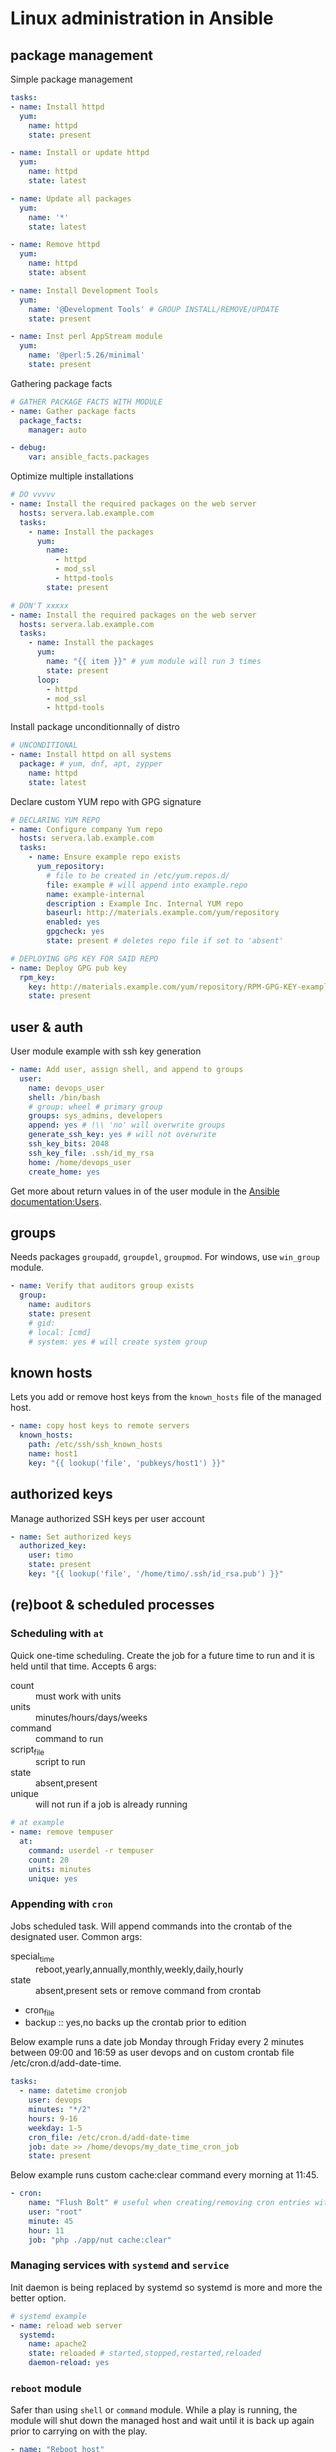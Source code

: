 * Linux administration in Ansible
** package management

Simple package management
#+begin_src yaml
  tasks:
  - name: Install httpd
    yum:
      name: httpd
      state: present

  - name: Install or update httpd
    yum:
      name: httpd
      state: latest

  - name: Update all packages
    yum:
      name: '*'
      state: latest

  - name: Remove httpd
    yum:
      name: httpd
      state: absent

  - name: Install Development Tools
    yum:
      name: '@Development Tools' # GROUP INSTALL/REMOVE/UPDATE
      state: present

  - name: Inst perl AppStream module
    yum:
      name: '@perl:5.26/minimal'
      state: present
#+end_src

Gathering package facts
#+begin_src yaml
  # GATHER PACKAGE FACTS WITH MODULE
  - name: Gather package facts
    package_facts:
      manager: auto
      
  - debug:
      var: ansible_facts.packages
#+end_src
  
Optimize multiple installations
#+begin_src yaml
  # DO vvvvv
  - name: Install the required packages on the web server
    hosts: servera.lab.example.com
    tasks:
      - name: Install the packages
        yum:
          name:
            - httpd
            - mod_ssl
            - httpd-tools
          state: present

  # DON'T xxxxx
  - name: Install the required packages on the web server
    hosts: servera.lab.example.com
    tasks:
      - name: Install the packages
        yum:
          name: "{{ item }}" # yum module will run 3 times
          state: present
        loop:
          - httpd
          - mod_ssl
          - httpd-tools
#+end_src
  
Install package unconditionnally of distro
#+begin_src yaml
  # UNCONDITIONAL
  - name: Install httpd on all systems
    package: # yum, dnf, apt, zypper
      name: httpd
      state: latest

#+end_src

Declare custom YUM repo with GPG signature
#+begin_src yaml
  # DECLARING YUM REPO
  - name: Configure company Yum repo
    hosts: servera.lab.example.com
    tasks:
      - name: Ensure example repo exists
        yum_repository:
          # file to be created in /etc/yum.repos.d/
          file: example # will append into example.repo
          name: example-internal
          description : Example Inc. Internal YUM repo
          baseurl: http://materials.example.com/yum/repository
          enabled: yes
          gpgcheck: yes
          state: present # deletes repo file if set to 'absent'

  # DEPLOYING GPG KEY FOR SAID REPO
  - name: Deploy GPG pub key
    rpm_key:
      key: http://materials.example.com/yum/repository/RPM-GPG-KEY-example
      state: present

#+end_src

** user & auth
User module example with ssh key generation
#+begin_src yaml
  - name: Add user, assign shell, and append to groups
    user:
      name: devops_user
      shell: /bin/bash
      # group: wheel # primary group
      groups: sys_admins, developers
      append: yes # !\\ 'no' will overwrite groups
      generate_ssh_key: yes # will not overwrite
      ssh_key_bits: 2048
      ssh_key_file: .ssh/id_my_rsa
      home: /home/devops_user
      create_home: yes

#+end_src
Get more about return values in of the user module in the [[http://docs.ansible.com/ansible/2.9/modules/user_module.html#user-module][Ansible documentation:Users]].
** groups
Needs packages ~groupadd~, ~groupdel~, ~groupmod~. For windows, use ~win_group~ module.

#+begin_src yaml
  - name: Verify that auditors group exists
    group:
      name: auditors
      state: present
      # gid:
      # local: [cmd]
      # system: yes # will create system group

#+end_src

** known hosts
Lets you add or remove host keys from the ~known_hosts~ file of the managed host.
#+begin_src yaml
  - name: copy host keys to remote servers
    known_hosts:
      path: /etc/ssh/ssh_known_hosts
      name: host1
      key: "{{ lookup('file', 'pubkeys/host1') }}"

#+end_src

** authorized keys
Manage authorized SSH keys per user account
#+begin_src yaml
  - name: Set authorized keys
    authorized_key:
      user: timo
      state: present
      key: "{{ lookup('file', '/home/timo/.ssh/id_rsa.pub') }}"

#+end_src

** (re)boot & scheduled processes
*** Scheduling with ~at~
Quick one-time scheduling. Create the job for a future time to run and it is held until that time.
Accepts 6 args:
- count :: must work with units
- units :: minutes/hours/days/weeks
- command :: command to run
- script_file :: script to run
- state :: absent,present
- unique :: will not run if a job is already running

#+begin_src yaml
  # at example
  - name: remove tempuser
    at:
      command: userdel -r tempuser
      count: 20
      units: minutes
      unique: yes

#+end_src

*** Appending with ~cron~
Jobs scheduled task. Will append commands into the crontab of the designated user.
Common args:
- special_time :: reboot,yearly,annually,monthly,weekly,daily,hourly
- state :: absent,present  sets or remove command from crontab
- cron_file
- backup :: yes,no  backs up the crontab prior to edition

Below example runs a date job Monday through Friday every 2 minutes between 09:00 and 16:59 as user devops and on custom crontab file /etc/cron.d/add-date-time.
#+begin_src yaml
  tasks:
    - name: datetime cronjob
      user: devops
      minutes: "*/2"
      hours: 9-16
      weekday: 1-5
      cron_file: /etc/cron.d/add-date-time
      job: date >> /home/devops/my_date_time_cron_job
      state: present

#+end_src

Below example runs custom cache:clear command every morning at 11:45.
#+begin_src yaml
  - cron:
      name: "Flush Bolt" # useful when creating/removing cron entries with state
      user: "root"
      minute: 45
      hour: 11
      job: "php ./app/nut cache:clear"

#+end_src

*** Managing services with ~systemd~ and ~service~
Init daemon is being replaced by systemd so systemd is more and more the better option.

#+begin_src yaml
  # systemd example
  - name: reload web server
    systemd:
      name: apache2
      state: reloaded # started,stopped,restarted,reloaded
      daemon-reload: yes

#+end_src

*** ~reboot~ module
Safer than using ~shell~ or ~command~ module. While a play is running, the module will shut down the managed host and wait until it is back up again prior to carrying on with the play.

#+begin_src yaml
  - name: "Reboot host"
    reboot:
      reboot_timeout: 180 # time between reboot command and test command (state check)

  - name: force a quick reboot
    reboot: # valid

#+end_src

** ~shell~ & ~command~
~command~ is more secure because it does not interact with the user's env. However, env vars will not be available.  

#+begin_src yaml
  - name: run templated variable
    shell: cat {{ myfile | quote }} # always pipe quote to avoid injection

#+end_src

#+begin_src yaml
  - name: this command only
    command: /usr/bin/scrape_logs.py arg1 arg2
    args:  # pass arguments into the script
      chdir: scripts/
      creates: /path/to/script

#+end_src

You can still access env vars by gathering env facts about the managed host.
#+begin_src yaml
  ---
  - name: print env facts
    hosts: all
    vars:
      local_shell: "{{ ansible_env }}"

    tasks:
      - name: print all gathered env vars
        debug:
          var: local_shell

#+end_src
